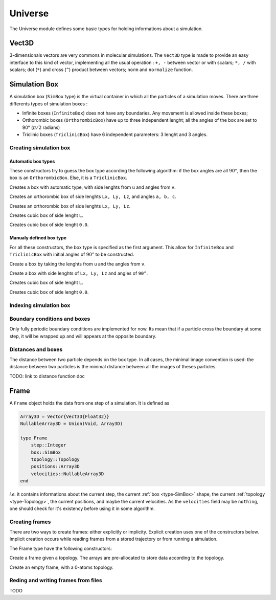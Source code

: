 Universe
========

The Universe module defines some basic types for holding informations about a
simulation.

Vect3D
------

3-dimensionals vectors are very commons in molecular simulations. The ``Vect3D``
type is made to provide an easy interface to this kind of vector, implementing
all the usual operation : ``+, -`` between vector or with scalars; ``*, /`` with
scalars; dot (``*``) and cross (``^``) product between vectors; ``norm`` and
``normalize`` function.

.. Even if this class is convenient, it may be at the origin of a 10-100 slowdown
   function f()
      a = rand(3, 100)
      tic()
      for _=1:10^6
        for i=1:100
            a[1, i] += a[2, i]
            a[2, i] += a[3, i]
            a[3, i] += a[1, i]
        end
      end
      toc()
   end
   function g()
      a = Vect3D[Vect3D(rand(), rand(), rand()) for i=1:100]
      tic()
      for _=1:10^6
        for i=1:100
            a[i].x += a[i].y
            a[i].y += a[i].z
            a[i].z += a[i].x
        end
      end
      toc()
   end
   f();g()
   f() -> elapsed time: 0.003867119 seconds
   g() -> elapsed time: 0.477103004 seconds

.. _type-SimBox:

Simulation Box
--------------

A simulation box (``SimBox`` type) is the virtual container in which all the
particles of a simulation moves. There are three differents types of simulation
boxes :

- Infinite boxes (``InfiniteBox``) does not have any boundaries. Any movement
  is allowed inside these boxes;
- Orthorombic boxes (``OrthorombicBox``) have up to three independent lenght;
  all the angles of the box are set to 90° (:math:`\pi/2` radians)
- Triclinic boxes (``TriclinicBox``) have 6 independent parameters: 3 lenght and
  3 angles.

Creating simulation box
^^^^^^^^^^^^^^^^^^^^^^^

Automatic box types
"""""""""""""""""""

These constructors try to guess the box type according the following algorithm:
if the box angles are all :math:`90°`, then the box is an ``OrthorombicBox``.
Else, it is a ``TriclinicBox``.

.. function:: SimBox(u::Vector, v::Vector)

Creates a box with automatic type, with side lenghts from ``u`` and angles from
``v``.

.. function:: SimBox(Lx::Real, Ly::Real, Lz::Real, a::Real, b::Real, c::Real)

Creates an orthorombic box of side lenghts ``Lx, Ly, Lz``, and angles ``a, b, c``.

.. function:: SimBox(Lx::Real, Ly::Real, Lz::Real)

Creates an orthorombic box of side lenghts ``Lx, Ly, Lz``.

.. function:: SimBox(L::Real)

Creates cubic box of side lenght ``L``.

.. function:: SimBox()

Creates cubic box of side lenght ``0.0``.

Manualy defined box type
""""""""""""""""""""""""

For all these constructors, the box type is specified as the first argument. This
allow for ``InfiniteBox`` and ``TriclinicBox`` with initial angles of :math:`90°`
to be constructed.

.. function:: SimBox(box_type, u::Vector, v::Vector)

Create a box by taking the lenghts from ``u`` and the angles from ``v``.

.. function:: SimBox(box_type, Lx::Real, Ly::Real, Lz::Real)

Create a box with side lenghts of ``Lx, Ly, Lz`` and angles of ``90°``.

.. function:: SimBox(box_type, L::Real)

Creates cubic box of side lenght ``L``.

.. function:: SimBox(box_type)

Creates cubic box of side lenght ``0.0``.

Indexing simulation box
^^^^^^^^^^^^^^^^^^^^^^^

.. function:: getindex(b::SimBox, i::String)

.. function:: getindex(b::SimBox, i::Int)

Boundary conditions and boxes
^^^^^^^^^^^^^^^^^^^^^^^^^^^^^

Only fully periodic boundary conditions are implemented for now. Its mean that
if a particle cross the boundary at some step, it will be wrapped up and will
appears at the opposite boundary.

Distances and boxes
^^^^^^^^^^^^^^^^^^^

The distance between two particle depends on the box type. In all cases, the
minimal image convention is used: the distance between two particles is the
minimal distance between all the images of theses particles.

TODO: link to distance function doc


Frame
-----

A ``Frame`` object holds the data from one step of a simulation. It is defined as

.. code-block:: julia

    Array3D = Vector{Vect3D{Float32}}
    NullableArray3D = Union(Void, Array3D)

    type Frame
        step::Integer
        box::SimBox
        topology::Topology
        positions::Array3D
        velocities::NullableArray3D
    end

`i.e.` it contains informations about the current step, the current
:ref:`box <type-SimBox>` shape, the current :ref:`topology <type-Topology>`, the
current positions, and maybe the current velocities. As the ``velocities`` field
may be ``nothing``, one should check for it's existency before using it in some
algorithm.

Creating frames
^^^^^^^^^^^^^^^

There are two ways to create frames: either explicitly or implicity. Explicit
creation uses one of the constructors below. Implicit creation occurs while
reading frames from a stored trajectory or from running a simulation.

The Frame type have the following constructors:

.. function:: Frame(::Topology)

Create a frame given a topology. The arrays are pre-allocated to store data
according to the topology.

.. function:: Frame()

Create an empty frame, with a 0-atoms topology.

Reding and writing frames from files
^^^^^^^^^^^^^^^^^^^^^^^^^^^^^^^^^^^^

TODO
